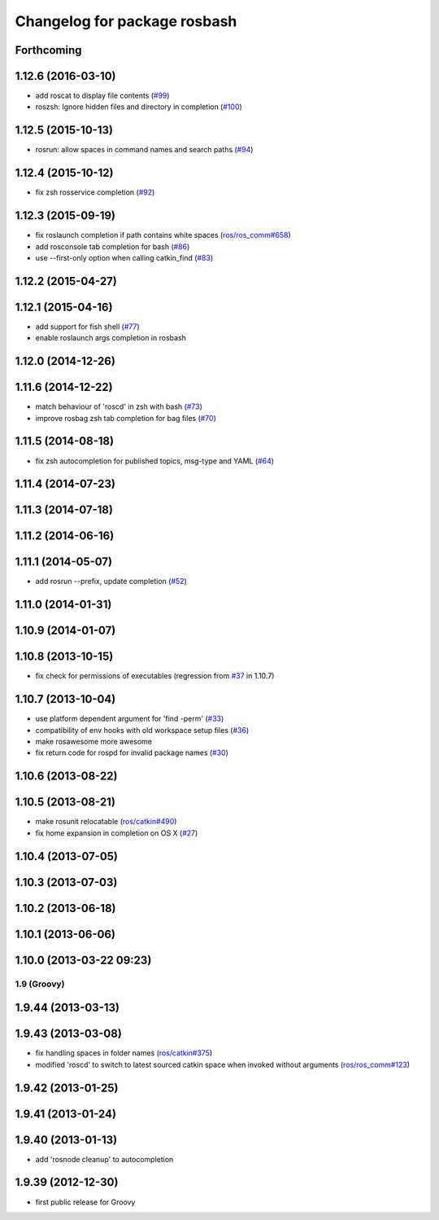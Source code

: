 ^^^^^^^^^^^^^^^^^^^^^^^^^^^^^
Changelog for package rosbash
^^^^^^^^^^^^^^^^^^^^^^^^^^^^^

Forthcoming
-----------

1.12.6 (2016-03-10)
-------------------
* add roscat to display file contents (`#99 <https://github.com/ros/ros/pull/99>`_)
* roszsh: Ignore hidden files and directory in completion (`#100 <https://github.com/ros/ros/pull/100>`_)

1.12.5 (2015-10-13)
-------------------
* rosrun: allow spaces in command names and search paths (`#94 <https://github.com/ros/ros/pull/94>`_)

1.12.4 (2015-10-12)
-------------------
* fix zsh rosservice completion (`#92 <https://github.com/ros/ros/pull/92>`_)

1.12.3 (2015-09-19)
-------------------
* fix roslaunch completion if path contains white spaces (`ros/ros_comm#658 <https://github.com/ros/ros_comm/issues/658>`_)
* add rosconsole tab completion for bash (`#86 <https://github.com/ros/ros/pull/86>`_)
* use --first-only option when calling catkin_find (`#83 <https://github.com/ros/ros/issues/83>`_)

1.12.2 (2015-04-27)
-------------------

1.12.1 (2015-04-16)
-------------------
* add support for fish shell (`#77 <https://github.com/ros/ros/pull/77>`_)
* enable roslaunch args completion in rosbash

1.12.0 (2014-12-26)
-------------------

1.11.6 (2014-12-22)
-------------------
* match behaviour of 'roscd' in zsh with bash (`#73 <https://github.com/ros/ros/pull/73>`_)
* improve rosbag zsh tab completion for bag files (`#70 <https://github.com/ros/ros/issues/70>`_)

1.11.5 (2014-08-18)
-------------------
* fix zsh autocompletion for published topics, msg-type and YAML (`#64 <https://github.com/ros/ros/issues/64>`_)

1.11.4 (2014-07-23)
-------------------

1.11.3 (2014-07-18)
-------------------

1.11.2 (2014-06-16)
-------------------

1.11.1 (2014-05-07)
-------------------
* add rosrun --prefix, update completion (`#52 <https://github.com/ros/ros/issues/52>`_)

1.11.0 (2014-01-31)
-------------------

1.10.9 (2014-01-07)
-------------------

1.10.8 (2013-10-15)
-------------------
* fix check for permissions of executables (regression from `#37 <https://github.com/ros/ros/issues/37>`_ in 1.10.7)

1.10.7 (2013-10-04)
-------------------
* use platform dependent argument for 'find -perm' (`#33 <https://github.com/ros/ros/issues/33>`_)
* compatibility of env hooks with old workspace setup files (`#36 <https://github.com/ros/ros/issues/36>`_)
* make rosawesome more awesome
* fix return code for rospd for invalid package names (`#30 <https://github.com/ros/ros/issues/30>`_)

1.10.6 (2013-08-22)
-------------------

1.10.5 (2013-08-21)
-------------------
* make rosunit relocatable (`ros/catkin#490 <https://github.com/ros/catkin/issues/490>`_)
* fix home expansion in completion on OS X (`#27 <https://github.com/ros/ros/issues/27>`_)

1.10.4 (2013-07-05)
-------------------

1.10.3 (2013-07-03)
-------------------

1.10.2 (2013-06-18)
-------------------

1.10.1 (2013-06-06)
-------------------

1.10.0 (2013-03-22 09:23)
-------------------------

1.9 (Groovy)
============

1.9.44 (2013-03-13)
-------------------

1.9.43 (2013-03-08)
-------------------
* fix handling spaces in folder names (`ros/catkin#375 <https://github.com/ros/catkin/issues/375>`_)
* modified 'roscd' to switch to latest sourced catkin space when invoked without arguments (`ros/ros_comm#123 <https://github.com/ros/ros_comm/issues/123>`_)

1.9.42 (2013-01-25)
-------------------

1.9.41 (2013-01-24)
-------------------

1.9.40 (2013-01-13)
-------------------
* add 'rosnode cleanup' to autocompletion

1.9.39 (2012-12-30)
-------------------
* first public release for Groovy
